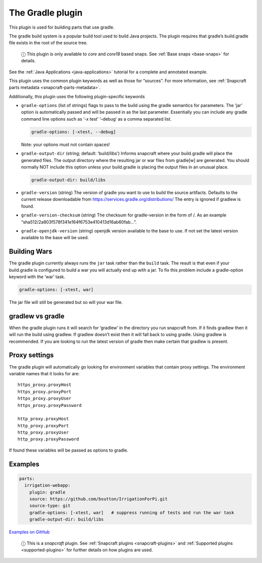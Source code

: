 .. 5390.md

.. _the-gradle-plugin:

The Gradle plugin
=================

This plugin is used for building parts that use gradle.

The gradle build system is a popular build tool used to build Java projects. The plugin requires that gradle’s build.gradle file exists in the root of the source tree.

   ⓘ This plugin is only available to *core* and *core18* based snaps. See :ref:`Base snaps <base-snaps>` for details.

See the :ref:`Java Applications <java-applications>` tutorial for a complete and annotated example.

This plugin uses the common plugin keywords as well as those for “sources”. For more information, see :ref:`Snapcraft parts metadata <snapcraft-parts-metadata>`.

Additionally, this plugin uses the following plugin-specific keywords

-  ``gradle-options`` (list of strings) flags to pass to the build using the gradle semantics for parameters. The ‘jar’ option is automatically passed and will be passed in as the last parameter. Essentially you can include any gradle command line options such as ‘-x test’ ‘–debug’ as a comma separated list.

   .. code:: yaml

        gradle-options: [-xtest, --debug]

   Note: your options must not contain spaces!

-  ``gradle-output-dir`` (string; default: ‘build/libs’) Informs snapcraft where your build.gradle will place the generated files. The output directory where the resulting jar or war files from gradle[w] are generated. You should normally NOT include this option unless your build.gradle is placing the output files in an unusual place.

   .. code:: yaml

          gradle-output-dir: build/libs

-  ``gradle-version`` (string) The version of gradle you want to use to build the source artifacts. Defaults to the current release downloadable from https://services.gradle.org/distributions/ The entry is ignored if gradlew is found.

-  ``gradle-version-checksum`` (string) The checksum for gradle-version in the form of /. As an example “sha512/2a803f578f341e164f6753e410413d16ab60fab…”.

-  ``gradle-openjdk-version`` (string) openjdk version available to the base to use. If not set the latest version available to the base will be used.

Building Wars
-------------

The gradle plugin currently always runs the ``jar`` task rather than the ``build`` task. The result is that even if your build.gradle is configured to build a war you will actually end up with a jar. To fix this problem include a gradle-option keyword with the ‘war’ task.

.. code:: yaml

       gradle-options: [-xtest, war]

The jar file will still be generated but so will your war file.

gradlew vs gradle
-----------------

When the gradle plugin runs it will search for ‘gradlew’ in the directory you run snapcraft from. If it finds gradlew then it will run the build using gradlew. If gradlew doesn’t exist then it will fall back to using gradle. Using gradlew is recommended. If you are looking to run the latest version of gradle then make certain that gradlew is present.

Proxy settings
--------------

The gradle plugin will automatically go looking for environment variables that contain proxy settings. The environment variable names that it looks for are:

::

   https_proxy.proxyHost
   https_proxy.proxyPort
   https_proxy.proxyUser
   https_proxy.proxyPassword

   http_proxy.proxyHost
   http_proxy.proxyPort
   http_proxy.proxyUser
   http_proxy.proxyPassword

If found these variables will be passed as options to gradle.

Examples
--------

.. code:: yaml

   parts:
     irrigation-webapp:
       plugin: gradle
       source: https://github.com/bsutton/IrrigationForPi.git
       source-type: git
       gradle-options: [-xtest, war]   # suppress running of tests and run the war task
       gradle-output-dir: build/libs

`Examples on GitHub <https://github.com/search?o=desc&q=path%3Asnapcraft.yaml+%22plugin%3A+gradle%22+&s=indexed&type=Code&utf8=%E2%9C%93>`__

   ⓘ This is a *snapcraft* plugin. See :ref:`Snapcraft plugins <snapcraft-plugins>` and :ref:`Supported plugins <supported-plugins>` for further details on how plugins are used.
